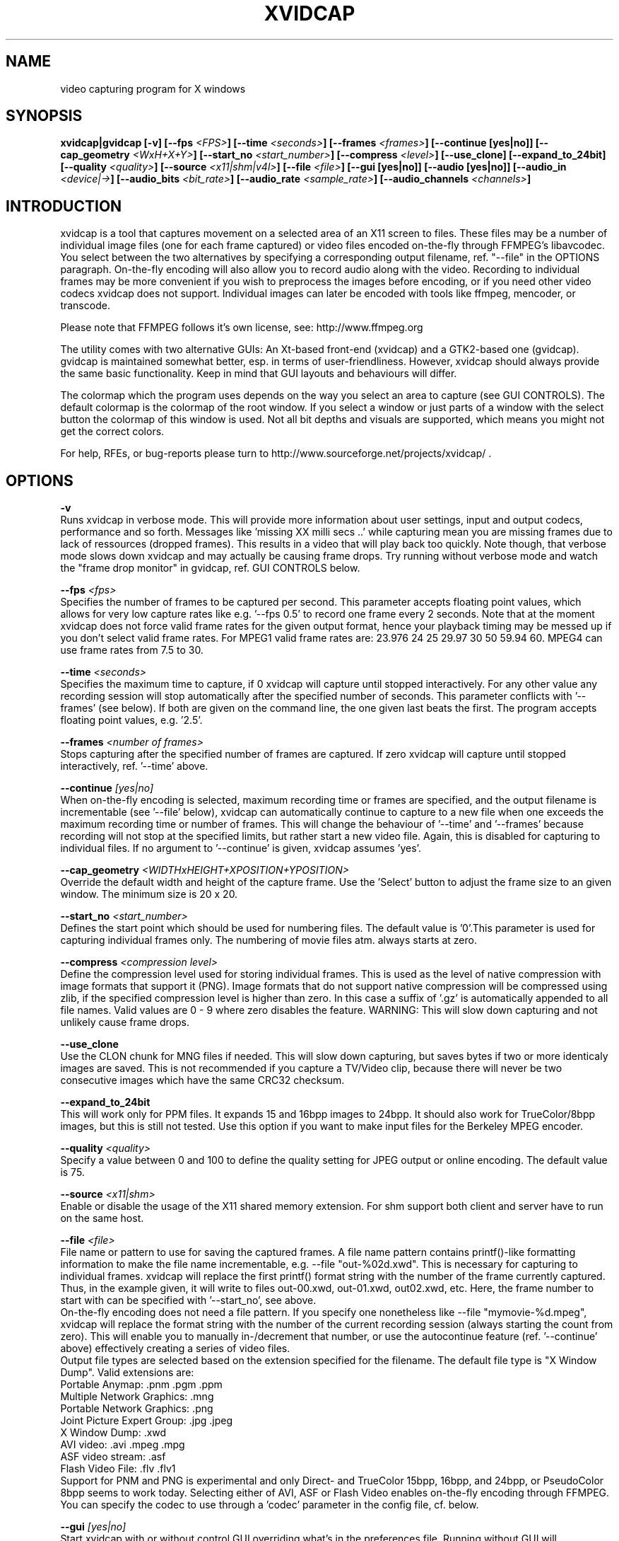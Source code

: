 .\" (c) Rasca, Berlin 1997-98 & in parts Karl H. Beckers 2003-04
.\" Published under the GNU GPL V2
.TH XVIDCAP 1 "January 2004" "GNU" "Version 1.1.3"
.SH NAME
video capturing program for X windows
.SH SYNOPSIS
.BI "xvidcap|gvidcap [-v] [--fps "<FPS> "] [--time "<seconds> "] [--frames "<frames> "]
.BI "[--continue [yes|no]] [--cap_geometry "<WxH+X+Y> "] [--start_no "<start_number> "]
.BI "[--compress "<level> "] [--use_clone] [--expand_to_24bit] [--quality "<quality> "]
.BI "[--source "<x11|shm|v4l> "] [--file "<file> "] [--gui [yes|no]] [--audio [yes|no]]
.BI "[--audio_in "<device|-> "] [--audio_bits "<bit_rate> "] 
.BI "[--audio_rate "<sample_rate> "] [--audio_channels "<channels> "]

.SH INTRODUCTION

xvidcap is a tool that captures movement on a selected area of an X11
screen to files. These files may be a number of individual image files 
(one for each frame captured) or video files encoded on-the-fly through
FFMPEG's libavcodec. You select between the two alternatives by specifying
a corresponding output filename, ref. "--file" in the OPTIONS paragraph.
On-the-fly encoding will also allow you to record audio along with the
video. Recording to individual frames may be more convenient if you wish
to preprocess the images before encoding, or if you need other video 
codecs xvidcap does not support. Individual images can later be encoded 
with tools like ffmpeg, mencoder, or transcode.

Please note that FFMPEG follows it's own license, see: http://www.ffmpeg.org

The utility comes with two alternative GUIs: An Xt-based front-end (xvidcap) 
and a GTK2-based one (gvidcap). gvidcap is maintained somewhat better, esp.
in terms of user-friendliness. However, xvidcap should always provide the
same basic functionality. Keep in mind that GUI layouts and behaviours will
differ.

The colormap which the program uses depends on the way you select an area 
to capture (see GUI CONTROLS). The default colormap is the colormap of the 
root window. If you select a window or just parts of a window with the 
select button the colormap of this window is used. Not all bit depths 
and visuals are supported, which means you might not get the correct colors.

For help, RFEs, or bug-reports please turn to
http://www.sourceforge.net/projects/xvidcap/ .

.SH OPTIONS

.BI -v
.br
Runs xvidcap in verbose mode. This will provide more information about
user settings, input and output codecs, performance and so forth. Messages
like 'missing XX milli secs ..' while capturing mean you are missing 
frames due to lack of ressources (dropped frames). This results in a video 
that will play back too quickly. Note though, that verbose mode slows down 
xvidcap and may actually be causing frame drops. Try running without 
verbose mode and watch the "frame drop monitor" in gvidcap, ref. GUI CONTROLS
below.

.BI --fps " <fps> "
.br
Specifies the number of frames to be captured per second. This parameter 
accepts floating point values, which allows for very low capture rates like
e.g. '--fps 0.5' to record one frame every 2 seconds. Note that at the moment 
xvidcap does not force valid frame rates for the given output format, hence 
your playback timing may be messed up if you don't select valid frame rates.
For MPEG1 valid frame rates are: 23.976 24 25 29.97 30 50 59.94 60.
MPEG4 can use frame rates from 7.5 to 30.

.BI --time " <seconds> "
.br
Specifies the maximum time to capture, if 0 xvidcap will capture until 
stopped interactively. For any other value any recording session will
stop automatically after the specified number of seconds. This parameter 
conflicts with '--frames' (see below). If both are given on the command line, 
the one given last beats the first. The program accepts floating point values, 
e.g. '2.5'.

.BI --frames " <number of frames> "
.br
Stops capturing after the specified number of frames are captured. If zero
xvidcap will capture until stopped interactively, ref. '--time' above.

.BI --continue " [yes|no] "
.br
When on-the-fly encoding is selected, maximum recording time or frames are
specified, and the output filename is incrementable (see '--file' below),
xvidcap can automatically continue to capture to a new file when one 
exceeds the maximum recording time or number of frames. This will change
the behaviour of '--time' and '--frames' because recording will not stop
at the specified limits, but rather start a new video file. Again, this
is disabled for capturing to individual files. If no argument to '--continue'
is given, xvidcap assumes 'yes'.

.BI --cap_geometry " <WIDTHxHEIGHT+XPOSITION+YPOSITION> "
.br
Override the default width and height of the capture frame. Use the 'Select'
button to adjust the frame size to an given window. The minimum size is 20 x 20.

.BI --start_no " <start_number> "
.br
Defines the start point which should be used for numbering files. The default 
value is '0'.This parameter is used for capturing individual frames only.
The numbering of movie files atm. always starts at zero.

.BI --compress " <compression level> "
.br
Define the compression level used for storing individual frames. This is
used as the level of native compression with image formats that support it 
(PNG). Image formats that do not support native compression will be compressed
using zlib, if the specified compression level is higher than zero. In this
case a suffix of '.gz' is automatically appended to all file names. Valid
values are 0 - 9 where zero disables the feature.
WARNING: This will slow down capturing and not unlikely cause frame drops.

.BI --use_clone
.br
Use the CLON chunk for MNG files if needed. This will slow down capturing,
but saves bytes if two or more identicaly images are saved. This is
not recommended if you capture a TV/Video clip, because there will never
be two consecutive images which have the same CRC32 checksum.

.BI --expand_to_24bit
.br
This will work only for PPM files. It expands 15 and 16bpp images
to 24bpp. It should also work for TrueColor/8bpp images, but this is still
not tested. Use this option if you want to make input files for the
Berkeley MPEG encoder.

.BI --quality " <quality> "
.br
Specify a value between 0 and 100 to define the quality setting for
JPEG output or online encoding. The default value is 75. 

.BI --source " <x11|shm> "
.br
Enable or disable the usage of the X11 shared memory extension. For shm support 
both client and server have to run on the same host. 

.BI --file " <file> "
.br
File name or pattern to use for saving the captured frames. A file name
pattern contains printf()-like formatting information to make the file
name incrementable, e.g. --file "out-%02d.xwd". This is necessary for 
capturing to individual frames. xvidcap will replace the first printf()
format string with the number of the frame currently captured. Thus, in
the example given, it will write to files out-00.xwd, out-01.xwd, out02.xwd,
etc. Here, the frame number to start with can be specified with '--start_no',
see above.
.br
On-the-fly encoding does not need a file pattern. If you specify one
nonetheless like --file "mymovie-%d.mpeg", xvidcap will replace the format
string with the number of the current recording session (always starting
the count from zero). This will enable you to manually in-/decrement that
number, or use the autocontinue feature (ref. '--continue' above) effectively
creating a series of video files.
.br
Output file types are selected based on the extension specified for the
filename. The default file type is "X Window Dump". Valid extensions are:
.br
  Portable Anymap: .pnm .pgm .ppm
  Multiple Network Graphics: .mng
  Portable Network Graphics: .png
  Joint Picture Expert Group: .jpg .jpeg
  X Window Dump: .xwd
  AVI video: .avi .mpeg .mpg
  ASF video stream: .asf
  Flash Video File: .flv .flv1
.br
Support for PNM and PNG is experimental and only Direct- and TrueColor 
15bpp, 16bpp, and 24bpp, or PseudoColor 8bpp seems to work today. Selecting
either of AVI, ASF or Flash Video enables on-the-fly encoding through
FFMPEG. You can specify the codec to use through a 'codec' parameter in the 
config file, cf. below.

.BI --gui " [yes|no] "
.br
Start xvidcap with or without control GUI overriding what's in the
preferences file. Running without GUI will automatically start a single
capture session. It can be stopped by either specifying one of --time or
--frames, or by hitting CTRL-C.

.SH AUDIO SUPPORT

On systems where FFMPEG supports audio capture, you will be able to add
an audio stream to an encoded video (i.e. using an *.mpeg extension).
Audio streams can either be captured from a compatible audio device (e.g. 
/dev/dsp ) or from stdin (cf. --audio_in below). Audio can be enabled
by specifying any of the audio parameters below on the command line or
enabling audio support in gvidcap's preferences dialog. Once audio
support has been saved to the preferences file, it will be activated
automatically next time xvidcap starts, unless overridden.

.BI --audio " [yes|no] "
.br
Enable or disable audio capture using default parameters or those saved to the
preferences file.

.BI --audio_in " <device|-> "
.br
Capture audio from the specified device or from stdin. The latter allows
for dubbing a captured video using a command line like the following. The 
default is /dev/dsp.

cat some.mp3 | xvidcap --audio_in -

.BI --audio_rate " <sample_rate> "
.br
Set the desired sample rate. The default is 22050 Hz. Note that when using
stdin input the input file will be resampled as needed.

.BI --audio_bits " <bit_rate> "
.br
Set the desired bit rate. The default is 32000 bit. Note that when using
stdin input the input file will be resampled as needed.

.BI --audio_channels " <number_of_channels> "
.br
Set the desired number of channels. The default is 1 for mono. Any value
above 2 is probably only useful with stdin input and a 5-channel AC audio
input file.

.SH GUI CONTROLS

\'File' menu: This menu contains entries for quitting, help and 
options. If you quit the program all open files will be closed.
(gvidcap pops up the menu at a right click on the 'Reset Frame Counter' button. It  
has an additional menu-item to save your preferences and an autocontinue toggle. 
Also, the 'Make Animated GIF' function has been moved to this menu in gvidcap.)

\'Make Video' menu entry: Select this to execute 
a program specified in the 'mkVideoCommand' resource. It could be used to start
e.g.  a MPEG encoder or similar program. The following parameters are 
passed to the executed application:
.br
- %s: file name of the frames, e.g. 'cap-%04d.xwd'
.br
- %d: number of the first saved frame
.br
- %d: number of the last saved frame
.br
- %d: width of the frame
.br
- %d: height of the frame
.br
- %f: frames per second
.br
- %d: time per frame (ms, TPF = 1000 / FPS)
.br
You can omit parameters from the right to the left but not in
the other direction. This will work 'ppm2mpeg %s %d %d' but
this will not 'ppm2mpeg %d %d %f'. Note that you might not need
the ppm2mpeg or in fact the mkVideo feature at all, if your version
has on-line MPEG encoding built in (again: Try a file extension of *.mpeg).
Also, gvidcap does not honour X resources. Thus the 'mkVideoCommand' is
not user-definable for gvidcap in this release.

\'Reset frame counter' button: When capturing to individual frames press this button 
to reset the internal picture number to the start number (default is '0'). 
This will make xvidcap overwrite previously captured individual frames. The file
name which is displayed in the label is the file name
of the next frame which will be saved. While capturing the label
is only updated if there is enough time to do it. When capturing to movie
files, this button resets the count of the recording sessions, not the frames.
(gvidcap: right-click to popup the file menu.)

\'Stop recording' button: Stop a running recording session.

\'Pause recording' button: Use this to halt a recording session until you
release manually release this button again.

\'Start recording' button: Start to capture from the selected area.

\'Capture single frame' button: During a paused recording session this
button captures a single frame per mouse click.

\'Move cursor back one frame' and 'Move cursor to next frame' buttons: 
The cursor is the picture number of the next frame to capture.

\'Attach/Detach selection frame' button: This toggle controls whether
or not the capture selection frame moves with the control panel.

\'Select rectangular area' button: Click this icon to get a cross-hair
cursor for selecting the area you want to capture. Clicking the cursor
on an application will fit the selection frame to that application
window's size and position. You can also click and drag the cursor to select
a custom rectangle.

\'Make animated GIF' button: This executes an animation program
as defined in the X resources and plays the captured frames.
Note this is not configurable in gvidcap. (gvidcap: This can be found
in the file menu, right-click on the 'Reset Frame Count' button.)

\'Edit current frame' button: Executes an image edit program
as defined in the X resouces. Note this is not configurable in gvidcap.

.SH X RESOURCES

You can set some default values with the X resources (for example in
your private '.Xdefaults' file). The syntax is 'xvidcap*<resource>: <value>'.
Note that gvidcap as a GTK2 application completely ignores X resources.
Some configuration options can also be saved to a private options
file $HOME/.xvidcap.scf.

.B fps
.br
Float, see OPTIONS
.br
options file example -> fps: 15.000000

.B file
.br
String, see OPTIONS
.br
options file example -> file: test.mpeg

.B capWidth
and
.B capHeight
.br
Integers, see the --cap_geometry option

.B time
.br
Float, see OPTIONS
.br
options file example -> max_time: 0.000000

.B frames
.br
Integer, see OPTIONS
.br
options file example -> max_frames: 0

.B compress
.br
Integer, see OPTIONS
.br
options file example -> compression: 0

.B startNo
.br
Integer, see OPTIONS

.B source
.br
String, from where to read the data: x11, shm; see also OPTIONS

.B quality
.br
Integer, see OPTIONS
.br
options file example -> quality: 75

.B animateCommand
.br
String, animation command which should be executed if
the 'Animation' button is pressed. The default value is 'animate "%s" &'.
The '%s' is substituted by a file pattern, e.g. if the file name
is 'cap-%03d.xwd' it is called with 'cap-???.xwd'. You can also
add a '%d', but this must be after(!) the '%s'. The '%d' will
be filled with the seconds per frame in milli seconds.

.B editCommand
.br
String, edit command, which should be executed if the 'Edit'
button is pressed. The default value is 'display "%s" %'. If
you don't have the 'display' program from the ImageMagick
package you can also use 'xv' or 'gimp' or what ever you want.

.B mkVideoCommand
.br
String, see 'mkVideo' button, default: 'ppm2mpeg %s %d %d %d %d %f %d &'.

.B helpCommand
.br
String, help command which should be executed if the 'Help' button
is pressed. The default value
is 'MANPATH=/usr/local/X11/man rxvt -e man xvidcap &'.

.B useShm
.br
Integer, use shared memory, don't change manually (not yet implemented
for Xresources)
.br
options file example -> shm: 16

.B codec
.br
String, video codec used by ffmpeg, (not yet implemented for Xresources).
Supported values atm are 'MPEG1', 'MJPEG', 'MS_DIV2', 'MS_DIV3', 'MPEG4', and 'FLASH_VIDEO'.
Selecting MS_DIV2 will write an AVI file compatible with Windows
Media Player, MS_DIV3 an ASF, FLASH_VIDEO will NOT write an *.swf file but rather a streamable
*.flv file that can be imported into an *.swf file with Macromedia tools.
.br
options file example -> codec: MPEG4

.B mouse_wanted
.br
Integer, defines whether or not to capture mouse-pointer movement
using a pseudo mouse-pointer. Supported values are '0' to disable the
feature, '1' to capture a white mouse-pointer, or '2' to capture a black
mouse-pointer.
.br
options file example -> mouse_wanted: 2
(not yet implemented for Xresources)

.B audio
.br
Integer (0|1), toggles audio capture off|on.

.B audio_in 
.br
String, see AUDIO SUPPORT above. 

.B audio_rate 
.br
Integer, see AUDIO SUPPORT above. 

.B audio_bits
.br
Integer, see AUDIO SUPPORT above. 

.B audio_channels
.br
Integer, see AUDIO SUPPORT above. 

.B continue
.br
Integer (0|1), toggles autocontinue off|on.

.SH AUTHOR
Rasca Gmelch, Karl H. Beckers
.br
http://www.sourceforge.net/projects/xvidcap/
.br
XVidCap is published under the GNU General Public License.

